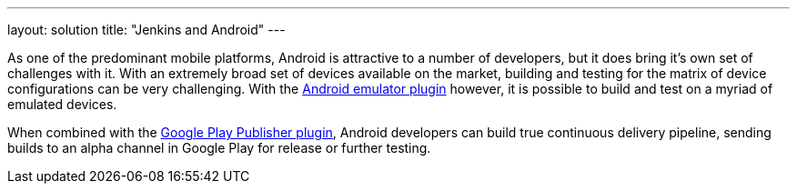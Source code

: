 ---
layout: solution
title: "Jenkins and Android"
---

As one of the predominant mobile platforms, Android is attractive to a number
of developers, but it does bring it's own set of challenges with it. With an
extremely broad set of devices available on the market, building and testing
for the matrix of device configurations can be very challenging. With the
link:https://wiki.jenkins-ci.org/display/JENKINS/Android+Emulator+Plugin[Android
emulator plugin]
however, it is possible to build and test on a myriad of emulated devices.

When combined with the
link:https://wiki.jenkins-ci.org/display/JENKINS/Google+Play+Android+Publisher+Plugin[Google
Play Publisher plugin], Android developers can build true continuous delivery
pipeline, sending builds to an alpha channel in Google Play for release or
further testing.

